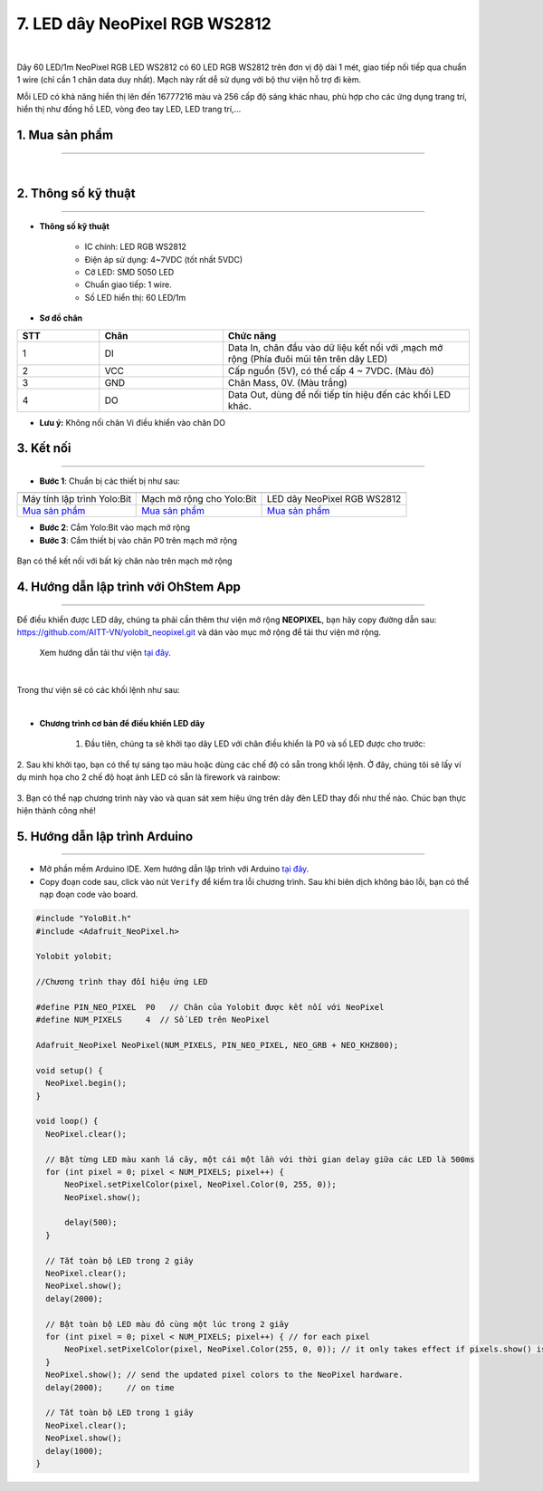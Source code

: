 7. LED dây NeoPixel RGB WS2812
==============

.. image:: images/led_day.jpg
    :width: 400px
    :align: center 
| 

Dây 60 LED/1m NeoPixel RGB LED WS2812 có 60 LED RGB WS2812 trên đơn vị độ dài 1 mét, giao tiếp nối tiếp qua chuẩn 1 wire (chỉ cần 1 chân data duy nhất). Mạch này rất dễ sử dụng với bộ thư viện hỗ trợ đi kèm.

Mỗi LED có khả năng hiển thị lên đến 16777216 màu và 256 cấp độ sáng khác nhau, phù hợp cho các ứng dụng trang trí, hiển thị như đồng hồ LED, vòng đeo tay LED, LED trang trí,...


**1. Mua sản phẩm**
-----------
----------

..  image:: images/gio.png
    :alt: some image
    :target: https://ohstem.vn/product/60-neopixel-rgb-led/
    :class: with-shadow
    :scale: 100%
    :align: center
|


**2. Thông số kỹ thuật**
------------
-------------

- **Thông số kỹ thuật**

    + IC chính: LED RGB WS2812
    + Điện áp sử dụng: 4~7VDC (tốt nhất 5VDC)
    + Cỡ LED: SMD 5050 LED
    + Chuẩn giao tiếp: 1 wire.
    + Số LED hiển thị: 60 LED/1m

- **Sơ đồ chân**

..  csv-table:: 
    :header: "STT", "Chân", "Chức năng"
    :widths: 10, 15, 30

    1, "DI", "Data In, chân đầu vào dữ liệu kết nối với ,mạch mở rộng  (Phía đuôi mũi tên trên dây LED)"
    2, "VCC", "Cấp nguồn (5V), có thể cấp 4 ~ 7VDC. (Màu đỏ)"
    3, "GND", "Chân Mass, 0V. (Màu trắng)"
    4, "DO", "Data Out, dùng để nối tiếp tín hiệu đến các khối LED khác."

- **Lưu ý:**  Không nối chân Vi điều khiển vào chân DO


**3. Kết nối**
------------
------------

- **Bước 1**: Chuẩn bị các thiết bị như sau: 

.. list-table:: 
   :widths: auto
   :header-rows: 1
     
   * - .. image:: images/yolo.png
          :width: 200px
          :align: center
     - .. image:: images/mmr.png
          :width: 200px
          :align: center
     - .. image:: images/led_day.jpg
          :width: 200px
          :align: center
   * - Máy tính lập trình Yolo:Bit
     - Mạch mở rộng cho Yolo:Bit
     - LED dây NeoPixel RGB WS2812
   * - `Mua sản phẩm <https://ohstem.vn/product/may-tinh-lap-trinh-yolobit/>`_
     - `Mua sản phẩm <https://ohstem.vn/product/grove-shield/>`_
     - `Mua sản phẩm <https://ohstem.vn/product/60-neopixel-rgb-led/>`_

- **Bước 2**: Cắm Yolo:Bit vào mạch mở rộng
- **Bước 3**: Cắm thiết bị vào chân P0 trên mạch mở rộng

..  figure:: images/noi_led_day.png
    :scale: 100%
    :align: center 

    Bạn có thể kết nối với bất kỳ chân nào trên mạch mở rộng


**4. Hướng dẫn lập trình với OhStem App**
--------
------------

Để điều khiển được LED dây, chúng ta phải cần thêm thư viện mở rộng **NEOPIXEL**, bạn hãy copy đường dẫn sau: `<https://github.com/AITT-VN/yolobit_neopixel.git>`_ và dán vào mục mở rộng để tải thư viện mở rộng.

    Xem hướng dẫn tải thư viện `tại đây <https://docs.ohstem.vn/en/latest/module/cai-dat-thu-vien.html>`_.

..  image:: images/neopixel.png
    :scale: 100%
    :align: center 
|

Trong thư viện sẽ có các khối lệnh như sau:

..  image:: images/lenh_neopixel.png
    :scale: 100%
    :align: center 
|

- **Chương trình cơ bản để điều khiển LED dây**

    1. Đầu tiên, chúng ta sẽ khởi tạo dây LED với chân điều khiển là P0 và số LED được cho trước:

    ..  image:: images/led_day_1.png
        :scale: 100%
        :align: center 
|
    2. Sau khi khởi tạo, bạn có thể tự sáng tạo màu hoặc dùng các chế độ có sẵn trong khối lệnh. Ở đây, chúng tôi sẽ lấy ví dụ minh họa cho 2 chế độ hoạt ảnh LED có sẵn là firework và rainbow:

    ..  image:: images/led_day_2.png
        :scale: 100%
        :align: center 
|
    3. Bạn có thể nạp chương trình này vào và quan sát xem hiệu ứng trên dây đèn LED thay đổi như thế nào. Chúc bạn thực hiện thành công nhé!


**5. Hướng dẫn lập trình Arduino**
--------
------------

- Mở phần mềm Arduino IDE. Xem hướng dẫn lập trình với Arduino `tại đây <https://docs.ohstem.vn/en/latest/module/cai-dat-arduino.html>`_. 

- Copy đoạn code sau, click vào nút ``Verify`` để kiểm tra lỗi chương trình. Sau khi biên dịch không báo lỗi, bạn có thể nạp đoạn code vào board. 

.. code-block:: guess

    #include "YoloBit.h"
    #include <Adafruit_NeoPixel.h>

    Yolobit yolobit;

    //Chương trình thay đổi hiệu ứng LED

    #define PIN_NEO_PIXEL  P0   // Chân của Yolobit được kết nối với NeoPixel
    #define NUM_PIXELS     4  // Số LED trên NeoPixel

    Adafruit_NeoPixel NeoPixel(NUM_PIXELS, PIN_NEO_PIXEL, NEO_GRB + NEO_KHZ800);

    void setup() {
      NeoPixel.begin();
    }

    void loop() {
      NeoPixel.clear(); 

      // Bật từng LED màu xanh lá cây, một cái một lần với thời gian delay giữa các LED là 500ms
      for (int pixel = 0; pixel < NUM_PIXELS; pixel++) { 
          NeoPixel.setPixelColor(pixel, NeoPixel.Color(0, 255, 0)); 
          NeoPixel.show();   

          delay(500);
      }

      // Tắt toàn bộ LED trong 2 giây
      NeoPixel.clear();
      NeoPixel.show(); 
      delay(2000);     

      // Bật toàn bộ LED màu đỏ cùng một lúc trong 2 giây
      for (int pixel = 0; pixel < NUM_PIXELS; pixel++) { // for each pixel
          NeoPixel.setPixelColor(pixel, NeoPixel.Color(255, 0, 0)); // it only takes effect if pixels.show() is called
      }
      NeoPixel.show(); // send the updated pixel colors to the NeoPixel hardware.
      delay(2000);     // on time

      // Tắt toàn bộ LED trong 1 giây
      NeoPixel.clear();
      NeoPixel.show(); 
      delay(1000);     
    }